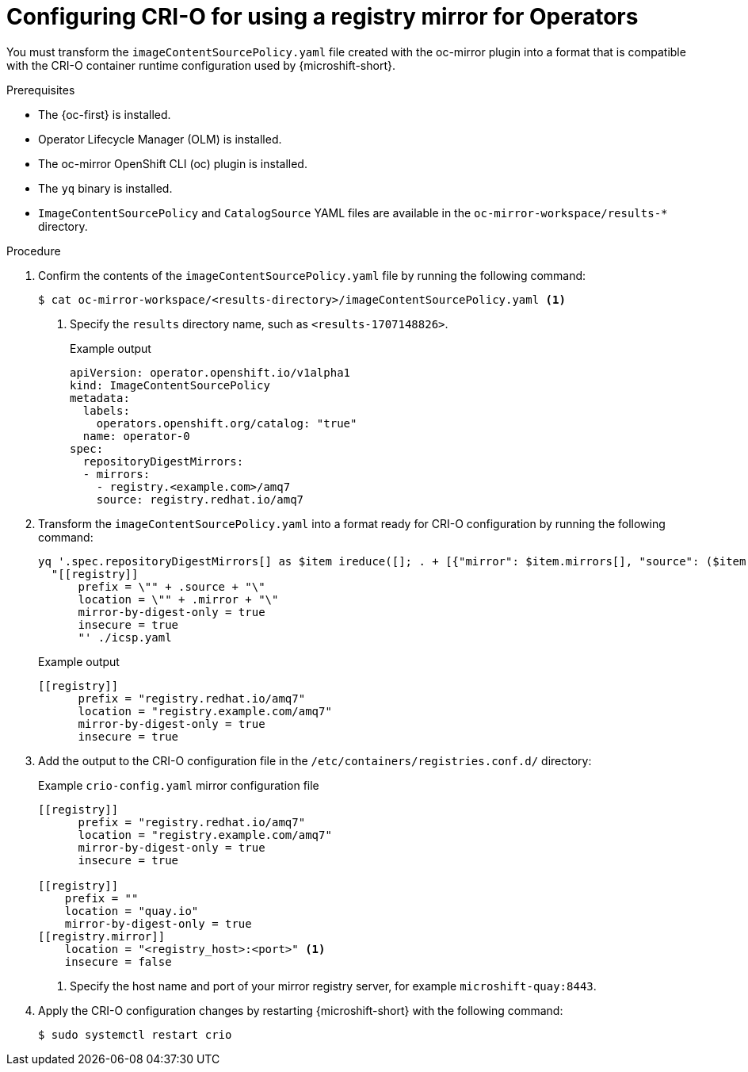 //Module included in the following assemblies:
//
// * microshift_running_apps/microshift_operators/microshift-operators-olm.adoc

:_mod-docs-content-type: PROCEDURE
[id="microshift-oc-mirror-transform-imageset-to-crio_{context}"]
= Configuring CRI-O for using a registry mirror for Operators

You must transform the `imageContentSourcePolicy.yaml` file created with the oc-mirror plugin into a format that is compatible with the CRI-O container runtime configuration used by {microshift-short}.

.Prerequisites
* The {oc-first} is installed.
* Operator Lifecycle Manager (OLM) is installed.
* The oc-mirror OpenShift CLI (oc) plugin is installed.
* The `yq` binary is installed.
* `ImageContentSourcePolicy` and `CatalogSource` YAML files are available in the `oc-mirror-workspace/results-*` directory.

.Procedure

. Confirm the contents of the `imageContentSourcePolicy.yaml` file by running the following command:
+
[source,terminal]
----
$ cat oc-mirror-workspace/<results-directory>/imageContentSourcePolicy.yaml <1>
----
<1> Specify the `results` directory name, such as `<results-1707148826>`.
+
.Example output
[source,terminal]
----
apiVersion: operator.openshift.io/v1alpha1
kind: ImageContentSourcePolicy
metadata:
  labels:
    operators.openshift.org/catalog: "true"
  name: operator-0
spec:
  repositoryDigestMirrors:
  - mirrors:
    - registry.<example.com>/amq7
    source: registry.redhat.io/amq7
----

. Transform the `imageContentSourcePolicy.yaml` into a format ready for CRI-O configuration by running the following command:
+
[source,terminal]
----
yq '.spec.repositoryDigestMirrors[] as $item ireduce([]; . + [{"mirror": $item.mirrors[], "source": ($item | .source)}]) | .[] |
  "[[registry]]
      prefix = \"" + .source + "\"
      location = \"" + .mirror + "\"
      mirror-by-digest-only = true
      insecure = true
      "' ./icsp.yaml
----
+
.Example output
[source,terminal]
----
[[registry]]
      prefix = "registry.redhat.io/amq7"
      location = "registry.example.com/amq7"
      mirror-by-digest-only = true
      insecure = true
----

. Add the output to the CRI-O configuration file in the `/etc/containers/registries.conf.d/` directory:
+
.Example `crio-config.yaml` mirror configuration file
[source,yaml]
----
[[registry]]
      prefix = "registry.redhat.io/amq7"
      location = "registry.example.com/amq7"
      mirror-by-digest-only = true
      insecure = true

[[registry]]
    prefix = ""
    location = "quay.io"
    mirror-by-digest-only = true
[[registry.mirror]]
    location = "<registry_host>:<port>" <1>
    insecure = false
----
<1> Specify the host name and port of your mirror registry server, for example `microshift-quay:8443`.

. Apply the CRI-O configuration changes by restarting {microshift-short} with the following command:
+
[source,terminal]
----
$ sudo systemctl restart crio
----
